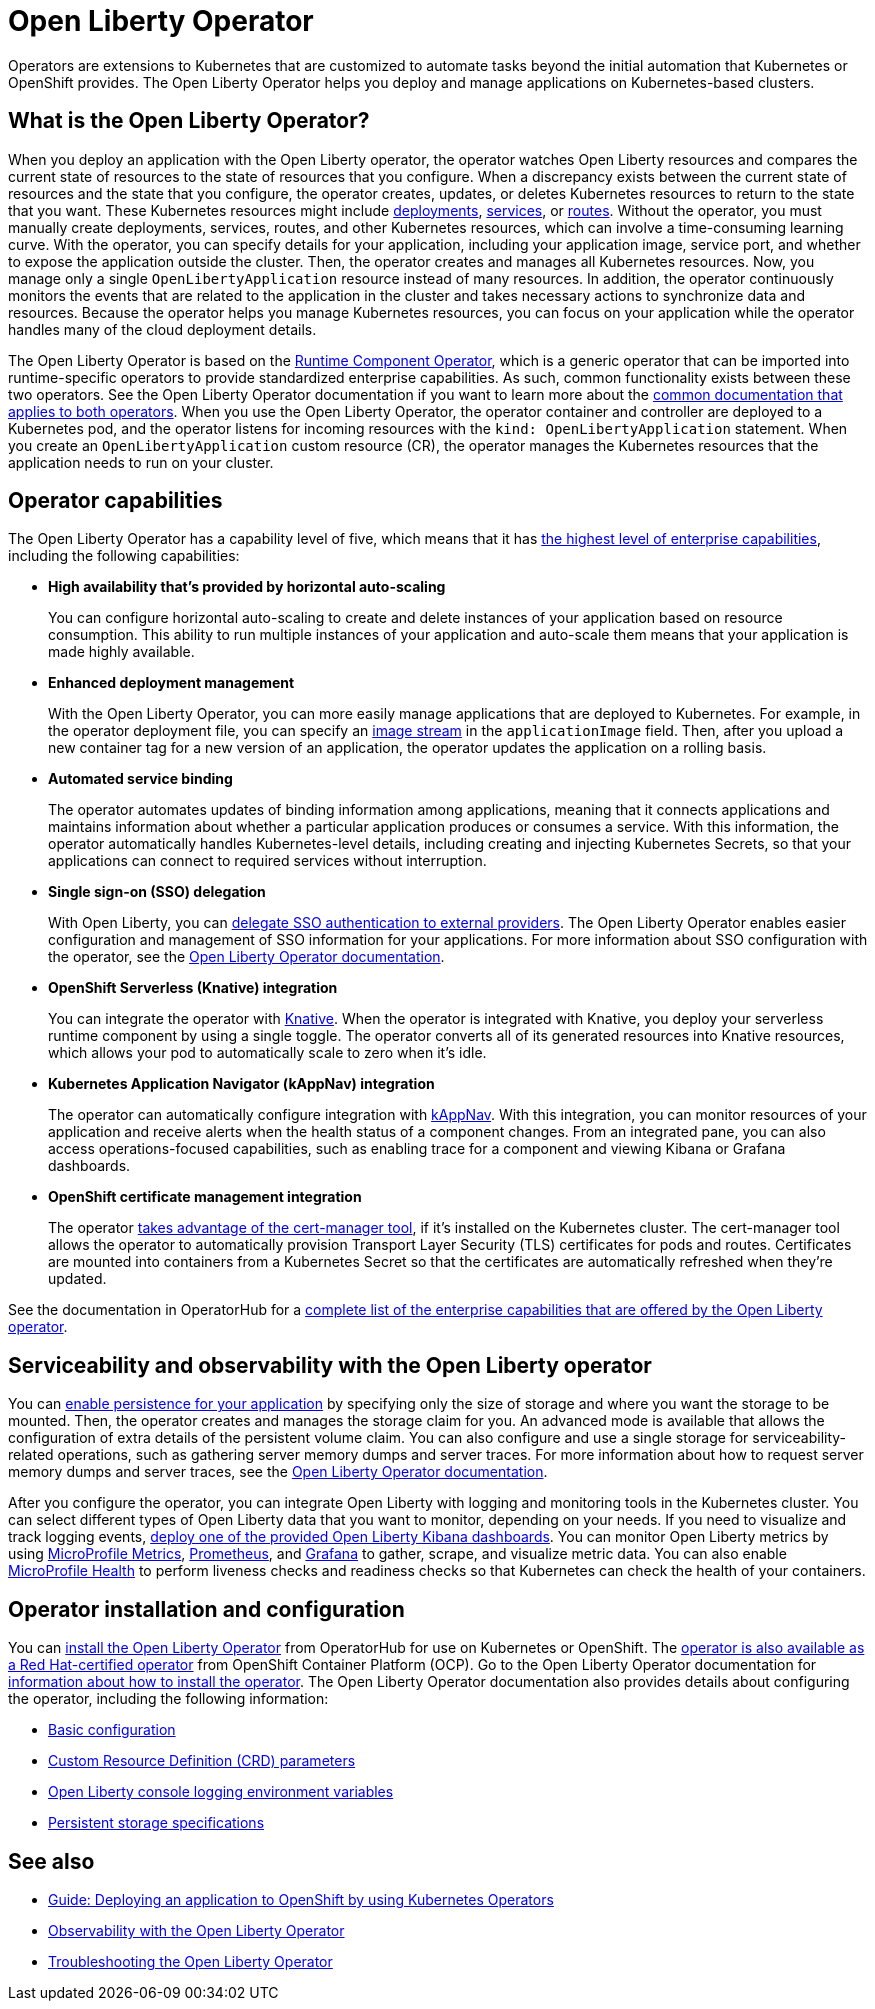 // Copyright (c) 2020 IBM Corporation and others.
// Licensed under Creative Commons Attribution-NoDerivatives
// 4.0 International (CC BY-ND 4.0)
//   https://creativecommons.org/licenses/by-nd/4.0/
//
// Contributors:
//     IBM Corporation
//
:page-description: The Open Liberty Operator can be used to deploy and manage applications that are running on Open Liberty into Kubernetes clusters.
:seo-title: Open Liberty Operator - OpenLiberty.io
:seo-description: The Open Liberty Operator can be used to deploy and manage applications that are running on Open Liberty into Kubernetes clusters.
:page-layout: general-reference
:page-type: general
= Open Liberty Operator

Operators are extensions to Kubernetes that are customized to automate tasks beyond the initial automation that Kubernetes or OpenShift provides.
The Open Liberty Operator helps you deploy and manage applications on Kubernetes-based clusters.

== What is the Open Liberty Operator?
When you deploy an application with the Open Liberty operator, the operator watches Open Liberty resources and compares the current state of resources to the state of resources that you configure.
When a discrepancy exists between the current state of resources and the state that you configure, the operator creates, updates, or deletes Kubernetes resources to return to the state that you want.
These Kubernetes resources might include https://kubernetes.io/docs/concepts/workloads/controllers/deployment/[deployments], https://kubernetes.io/docs/concepts/services-networking/service/[services], or https://docs.openshift.com/container-platform/3.11/architecture/networking/routes.html[routes].
Without the operator, you must manually create deployments, services, routes, and other Kubernetes resources, which can involve a time-consuming learning curve.
With the operator, you can specify details for your application, including your application image, service port, and whether to expose the application outside the cluster.
Then, the operator creates and manages all Kubernetes resources.
Now, you manage only a single `OpenLibertyApplication` resource instead of many resources.
In addition, the operator continuously monitors the events that are related to the application in the cluster and takes necessary actions to synchronize data and resources.
Because the operator helps you manage Kubernetes resources, you can focus on your application while the operator handles many of the cloud deployment details.

The Open Liberty Operator is based on the https://operatorhub.io/operator/runtime-component-operator[Runtime Component Operator], which is a generic operator that can be imported into runtime-specific operators to provide standardized enterprise capabilities.
As such, common functionality exists between these two operators.
See the Open Liberty Operator documentation if you want to learn more about the https://github.com/OpenLiberty/open-liberty-operator/blob/master/doc/user-guide.adoc#common-component-documentation[common documentation that applies to both operators].
When you use the Open Liberty Operator, the operator container and controller are deployed to a Kubernetes pod, and the operator listens for incoming resources with the `kind: OpenLibertyApplication` statement.
When you create an `OpenLibertyApplication` custom resource (CR), the operator manages the Kubernetes resources that the application needs to run on your cluster.

== Operator capabilities
The Open Liberty Operator has a capability level of five, which means that it has https://operatorframework.io/operator-capabilities/[the highest level of enterprise capabilities], including the following capabilities:

* **High availability that's provided by horizontal auto-scaling**
+
You can configure horizontal auto-scaling to create and delete instances of your application based on resource consumption.
This ability to run multiple instances of your application and auto-scale them means that your application is made highly available.

* **Enhanced deployment management**
+
With the Open Liberty Operator, you can more easily manage applications that are deployed to Kubernetes.
For example, in the operator deployment file, you can specify an https://docs.openshift.com/container-platform/3.9/architecture/core_concepts/builds_and_image_streams.html#image-streams[image stream] in the `applicationImage` field.
Then, after you upload a new container tag for a new version of an application, the operator updates the application on a rolling basis.

* **Automated service binding**
+
The operator automates updates of binding information among applications, meaning that it connects applications and maintains information about whether a particular application produces or consumes a service.
With this information, the operator automatically handles Kubernetes-level details, including creating and injecting Kubernetes Secrets, so that your applications can connect to required services without interruption.

* **Single sign-on (SSO) delegation**
+
With Open Liberty, you can xref:single-sign-on.adoc[delegate SSO authentication to external providers].
The Open Liberty Operator enables easier configuration and management of SSO information for your applications.
For more information about SSO configuration with the operator, see the https://github.com/OpenLiberty/open-liberty-operator/blob/master/doc/user-guide.adoc#single-sign-on-sso[Open Liberty Operator documentation].

* **OpenShift Serverless (Knative) integration**
+
You can integrate the operator with https://www.openshift.com/learn/topics/serverless[Knative].
When the operator is integrated with Knative, you deploy your serverless runtime component by using a single toggle.
The operator converts all of its generated resources into Knative resources, which allows your pod to automatically scale to zero when it's idle.

* **Kubernetes Application Navigator (kAppNav) integration**
+
The operator can automatically configure integration with https://kappnav.io/[kAppNav].
With this integration, you can monitor resources of your application and receive alerts when the health status of a component changes.
From an integrated pane, you can also access operations-focused capabilities, such as enabling trace for a component and viewing Kibana or Grafana dashboards.

* **OpenShift certificate management integration**
+
The operator https://cert-manager.io/[takes advantage of the cert-manager tool], if it's installed on the Kubernetes cluster.
The cert-manager tool allows the operator to automatically provision Transport Layer Security (TLS) certificates for pods and routes.
Certificates are mounted into containers from a Kubernetes Secret so that the certificates are automatically refreshed when they're updated.

See the documentation in OperatorHub for a https://operatorhub.io/operator/open-liberty[complete list of the enterprise capabilities that are offered by the Open Liberty operator].

== Serviceability and observability with the Open Liberty operator
You can https://github.com/application-stacks/runtime-component-operator/blob/master/doc/user-guide.adoc#Persistence[enable persistence for your application] by specifying only the size of storage and where you want the storage to be mounted.
Then, the operator creates and manages the storage claim for you.
An advanced mode is available that allows the configuration of extra details of the persistent volume claim.
You can also configure and use a single storage for serviceability-related operations, such as gathering server memory dumps and server traces.
For more information about how to request server memory dumps and server traces, see the https://github.com/OpenLiberty/open-liberty-operator/blob/master/doc/user-guide.adoc#day-2-operations[Open Liberty Operator documentation].

After you configure the operator, you can integrate Open Liberty with logging and monitoring tools in the Kubernetes cluster.
You can select different types of Open Liberty data that you want to monitor, depending on your needs.
If you need to visualize and track logging events, https://github.com/OpenLiberty/open-liberty-operator/blob/master/doc/observability-deployment-rhocp4.2-4.5.adoc#how-to-deploy-kibana-dashboards-to-monitor-open-liberty-logging-events[deploy one of the provided Open Liberty Kibana dashboards].
You can monitor Open Liberty metrics by using https://github.com/OpenLiberty/open-liberty-operator/blob/master/doc/observability-deployment-rhocp4.2-4.5.adoc#microprofile-metrics[MicroProfile Metrics], https://github.com/OpenLiberty/open-liberty-operator/blob/master/doc/observability-deployment-rhocp4.2-4.5.adoc#enabling-prometheus-to-scrape-data[Prometheus], and https://github.com/OpenLiberty/open-liberty-operator/blob/master/doc/observability-deployment-rhocp4.2-4.5.adoc#visualizing-your-data-with-grafana[Grafana] to gather, scrape, and visualize metric data.
You can also enable https://github.com/OpenLiberty/open-liberty-operator/blob/master/doc/observability-deployment-rhocp4.2-4.5.adoc#how-to-use-health-info-with-service-orchestrator[MicroProfile Health] to perform liveness checks and readiness checks so that Kubernetes can check the health of your containers.


== Operator installation and configuration
You can https://operatorhub.io/operator/open-liberty[install the Open Liberty Operator] from OperatorHub for use on Kubernetes or OpenShift.
The https://access.redhat.com/containers/#/registry.connect.redhat.com/ibm/open-liberty-operator[operator is also available as a Red Hat-certified operator] from OpenShift Container Platform (OCP).
Go to the Open Liberty Operator documentation for https://github.com/OpenLiberty/open-liberty-operator/blob/master/doc/user-guide.adoc#operator-installation[information about how to install the operator].
The Open Liberty Operator documentation also provides details about configuring the operator, including the following information:

* https://github.com/OpenLiberty/open-liberty-operator/blob/master/doc/user-guide.adoc#basic-usage[Basic configuration]

* https://github.com/OpenLiberty/open-liberty-operator/blob/master/doc/user-guide.adoc#custom-resource-definition-crd[Custom Resource Definition (CRD) parameters]

* https://github.com/OpenLiberty/open-liberty-operator/blob/master/doc/user-guide.adoc#open-liberty-environment-variables[Open Liberty console logging environment variables]

* https://github.com/OpenLiberty/open-liberty-operator/blob/master/doc/user-guide.adoc#storage-for-serviceability[Persistent storage specifications]

== See also

* link:/guides/cloud-openshift-operator.html[Guide: Deploying an application to OpenShift by using Kubernetes Operators]
* https://github.com/OpenLiberty/open-liberty-operator/blob/master/doc/observability-deployment-rhocp4.2-4.5.adoc[Observability with the Open Liberty Operator]
* https://github.com/OpenLiberty/open-liberty-operator/blob/master/doc/troubleshooting.adoc[Troubleshooting the Open Liberty Operator]
